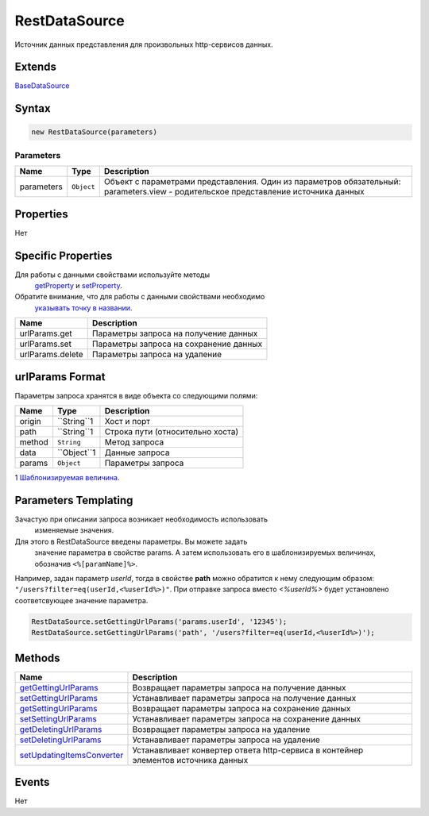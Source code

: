 RestDataSource
==============

Источник данных представления для произвольных http-сервисов данных.

Extends
-------

`BaseDataSource <../BaseDataSource/>`__

Syntax
------

.. code:: js

    new RestDataSource(parameters)

Parameters
~~~~~~~~~~

.. list-table::
   :header-rows: 1

   * - Name
     - Type
     - Description
   * - parameters
     - ``Object``
     -  Объект с параметрами представления. Один из параметров обязательный: parameters.view - родительское представление источника данных


Properties
----------

Нет

Specific Properties
-------------------

Для работы с данными свойствами используйте методы
  `getProperty <../BaseDataSource/BaseDataSource.getProperty.html>`__ и
  `setProperty <../BaseDataSource/BaseDataSource.setProperty.html>`__.
Обратите внимание, что для работы с данными свойствами необходимо
  `указывать точку в
  названии <../BaseDataSource/BaseDataSource.getProperty/#path-rules>`__.

.. list-table::
   :header-rows: 1

   * - Name
     - Description
   * - urlParams.get
     - Параметры запроса на получение данных
   * - urlParams.set
     - Параметры запроса на сохранение данных
   * - urlParams.delete
     - Параметры запроса на удаление


urlParams Format
----------------

Параметры запроса хранятся в виде объекта со следующими полями:

.. list-table::
   :header-rows: 1

   * - Name
     - Type
     - Description
   * - origin
     - ``String``1
     - Хост и порт
   * - path
     - ``String``1
     - Строка пути (относительно хоста)
   * - method
     - ``String``
     - Метод запроса
   * - data
     - ``Object``1
     - Данные запроса
   * - params
     - ``Object``
     - Параметры запроса


1 `Шаблонизируемая величина <#parameters-templating>`__.

Parameters Templating
---------------------

Зачастую при описании запроса возникает необходимость использовать
  изменяемые значения.
Для этого в RestDataSource введены параметры. Вы можете задать
  значение параметра в свойстве params. А затем использовать его в
  шаблонизируемых величинах, обозначив ``<%[paramName]%>``.

Например, задан параметр *userId*, тогда в свойстве **path** можно
обратится к нему следующим образом:
``"/users?filter=eq(userId,<%userId%>)"``. При отправке запроса вместо
*<%userId%>* будет установлено соответсвующее значение параметра.

.. code:: js

    RestDataSource.setGettingUrlParams('params.userId', '12345');
    RestDataSource.setGettingUrlParams('path', '/users?filter=eq(userId,<%userId%>)');

Methods
-------

.. list-table::
   :header-rows: 1

   * - Name
     - Description
   * - `getGettingUrlParams <RestDataSource.getGettingUrlParams.html>`__
     - Возвращает параметры запроса на получение данных
   * - `setGettingUrlParams <RestDataSource.setGettingUrlParams.html>`__
     - Устанавливает параметры запроса на получение данных
   * - `getSettingUrlParams <RestDataSource.getSettingUrlParams.html>`__
     - Возвращает параметры запроса на сохранение данных
   * - `setSettingUrlParams <RestDataSource.setSettingUrlParams.html>`__
     - Устанавливает параметры запроса на сохранение данных
   * - `getDeletingUrlParams <RestDataSource.getDeletingUrlParams.html>`__
     - Возвращает параметры запроса на удаление
   * - `setDeletingUrlParams <RestDataSource.setDeletingUrlParams.html>`__
     - Устанавливает параметры запроса на удаление
   * - `setUpdatingItemsConverter <RestDataSource.setUpdatingItemsConverter.html>`__
     - Устанавливает конвертер ответа http-сервиса в контейнер элементов источника данных


Events
------

Нет
